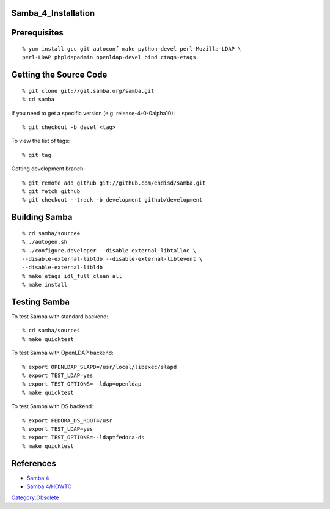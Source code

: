 Samba_4_Installation
====================

Prerequisites
=============

::

   % yum install gcc git autoconf make python-devel perl-Mozilla-LDAP \
   perl-LDAP phpldapadmin openldap-devel bind ctags-etags



Getting the Source Code
=======================

::

   % git clone git://git.samba.org/samba.git
   % cd samba

If you need to get a specific version (e.g. release-4-0-0alpha10):

::

   % git checkout -b devel <tag>

To view the list of tags:

::

   % git tag

Getting development branch:

::

   % git remote add github git://github.com/endisd/samba.git
   % git fetch github
   % git checkout --track -b development github/development



Building Samba
==============

::

   % cd samba/source4
   % ./autogen.sh
   % ./configure.developer --disable-external-libtalloc \
   --disable-external-libtdb --disable-external-libtevent \
   --disable-external-libldb
   % make etags idl_full clean all
   % make install



Testing Samba
=============

To test Samba with standard backend:

::

   % cd samba/source4
   % make quicktest

To test Samba with OpenLDAP backend:

::

   % export OPENLDAP_SLAPD=/usr/local/libexec/slapd
   % export TEST_LDAP=yes
   % export TEST_OPTIONS=--ldap=openldap
   % make quicktest

To test Samba with DS backend:

::

   % export FEDORA_DS_ROOT=/usr
   % export TEST_LDAP=yes
   % export TEST_OPTIONS=--ldap=fedora-ds
   % make quicktest

References
==========

-  `Samba 4 <http://wiki.samba.org/index.php/Samba4>`__
-  `Samba 4/HOWTO <http://wiki.samba.org/index.php/Samba4/HOWTO>`__

`Category:Obsolete <Category:Obsolete>`__